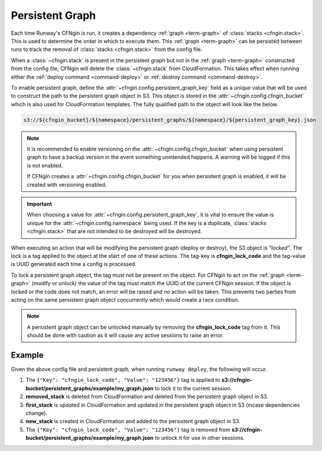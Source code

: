 .. _cfngin_persistent_graph:

################
Persistent Graph
################

Each time Runway's CFNgin is run, it creates a dependency :ref:`graph <term-graph>` of :class:`stacks <cfngin.stack>`.
This is used to determine the order in which to execute them.
This :ref:`graph <term-graph>` can be persisted between runs to track the removal of :class:`stacks <cfngin.stack>` from the config file.

When a :class:`~cfngin.stack` is present in the persistent graph but not in the :ref:`graph <term-graph>` constructed from the config file, CFNgin will delete the :class:`~cfngin.stack` from CloudFormation.
This takes effect when running either the :ref:`deploy command <command-deploy>` or :ref:`destroy command <command-destroy>`.

To enable persistent graph, define the :attr:`~cfngin.config.persistent_graph_key` field as a unique value that will be used to construct the path to the persistent graph object in S3.
This object is stored in the :attr:`~cfngin.config.cfngin_bucket` which is also used for CloudFormation templates.
The fully qualified path to the object will look like the below.

.. code-block:: shell

  s3://${cfngin_bucket}/${namespace}/persistent_graphs/${namespace}/${persistent_graph_key}.json


.. note::
  It is recommended to enable versioning on the :attr:`~cfngin.config.cfngin_bucket` when using persistent graph to have a backup version in the event something unintended happens.
  A warning will be logged if this is not enabled.

  If CFNgin creates a :attr:`~cfngin.config.cfngin_bucket` for you when persistent graph is enabled, it will be created with versioning enabled.

.. important::
  When choosing a value for :attr:`~cfngin.config.persistent_graph_key`, it is vital to ensure the value is unique for the :attr:`~cfngin.config.namespace` being used.
  If the key is a duplicate, :class:`stacks <cfngin.stack>` that are not intended to be destroyed will be destroyed.


When executing an action that will be modifying the persistent graph (deploy or destroy), the S3 object is *"locked"*.
The lock is a tag applied to the object at the start of one of these actions.
The tag-key is **cfngin_lock_code** and the tag-value is UUID generated each time a config is processed.

To lock a persistent graph object, the tag must not be present on the object.
For CFNgin to act on the :ref:`graph <term-graph>` (modify or unlock) the value of the tag must match the UUID of the current CFNgin session.
If the object is locked or the code does not match, an error will be raised and no action will be taken.
This prevents two parties from acting on the same persistent graph object concurrently which would create a race condition.

.. note::
  A persistent graph object can be unlocked manually by removing the **cfngin_lock_code** tag from it.
  This should be done with caution as it will cause any active sessions to raise an error.


*******
Example
*******

.. code-block:: yaml
  :caption: configuration file

  namespace: example
  cfngin_bucket: cfngin-bucket
  persistent_graph_key: my_graph  # .json - will be appended if not provided
  stacks:
    first_stack:
      ...
    new_stack:
      ...

.. code-block:: json
  :caption: s3://cfngin-bucket/persistent_graphs/example/my_graph.json

  {
    "first_stack": [],
    "removed_stack": [
      "first_stack"
    ]
  }

Given the above config file and persistent graph, when running ``runway deploy``, the following will occur.

#. The ``{"Key": "cfngin_lock_code", "Value": "123456"}`` tag is applied to **s3://cfngin-bucket/persistent_graphs/example/my_graph.json** to lock it to the current session.

#. **removed_stack** is deleted from CloudFormation and deleted from the persistent graph object in S3.

#. **first_stack** is updated in CloudFormation and updated in the persistent graph object in S3 (incase dependencies change).

#. **new_stack** is created in CloudFormation and added to the persistent graph object in S3.

#. The ``{"Key": "cfngin_lock_code", "Value": "123456"}`` tag is removed from **s3://cfngin-bucket/persistent_graphs/example/my_graph.json** to unlock it for use in other sessions.
